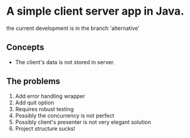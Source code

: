 
* A simple client server app in Java.
the current development is in the branch 'alternative'


** Concepts
- The client's data is not stored in server.

** The problems
1. Add error handling wrapper
2. Add quit option
3. Requires robust testing 
4. Possibly the concurrency is not perfect 
5. Possibly client's presenter is not very elegant solution 
6. Project structure sucks!
